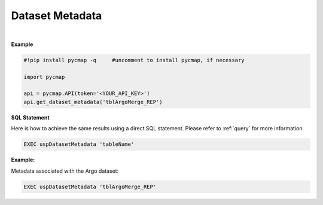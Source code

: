 .. _datasetmetadata:




Dataset Metadata
================


.. image:: https://colab.research.google.com/assets/colab-badge.svg
   :target: https://colab.research.google.com/github/simonscmap/pycmap/blob/master/docs/DatasetMetaData.ipynb

.. image:: https://mybinder.org/badge_logo.svg
   :target: https://mybinder.org/v2/gh/simonscmap/pycmap/master?filepath=docs%2FDatasetMetaData.ipynb



.. method:: get_dataset_metadata(tableName)



    Returns a dataframe containing the dataset metadata. (such as a list of all variables, data source, distributor, references, and etc..)

    |

    :Parameters:
        **tableName: string**
            The name of table where the dataset is stored. A full list of table names can be found in the :ref:`Catalog`.

    :returns\:: Pandas dataframe.

|

**Example**


.. code-block:: python

  #!pip install pycmap -q     #uncomment to install pycmap, if necessary

  import pycmap

  api = pycmap.API(token='<YOUR_API_KEY>')
  api.get_dataset_metadata('tblArgoMerge_REP')


.. figure:: ../../../_static/overview_icons/sql.png
 :scale: 10 %

**SQL Statement**

Here is how to achieve the same results using a direct SQL statement. Please refer to :ref:`query` for more information.

.. code-block:: sql

  EXEC uspDatasetMetadata 'tableName'

**Example:**

Metadata associated with the Argo dataset:

.. code-block:: sql

  EXEC uspDatasetMetadata 'tblArgoMerge_REP'
